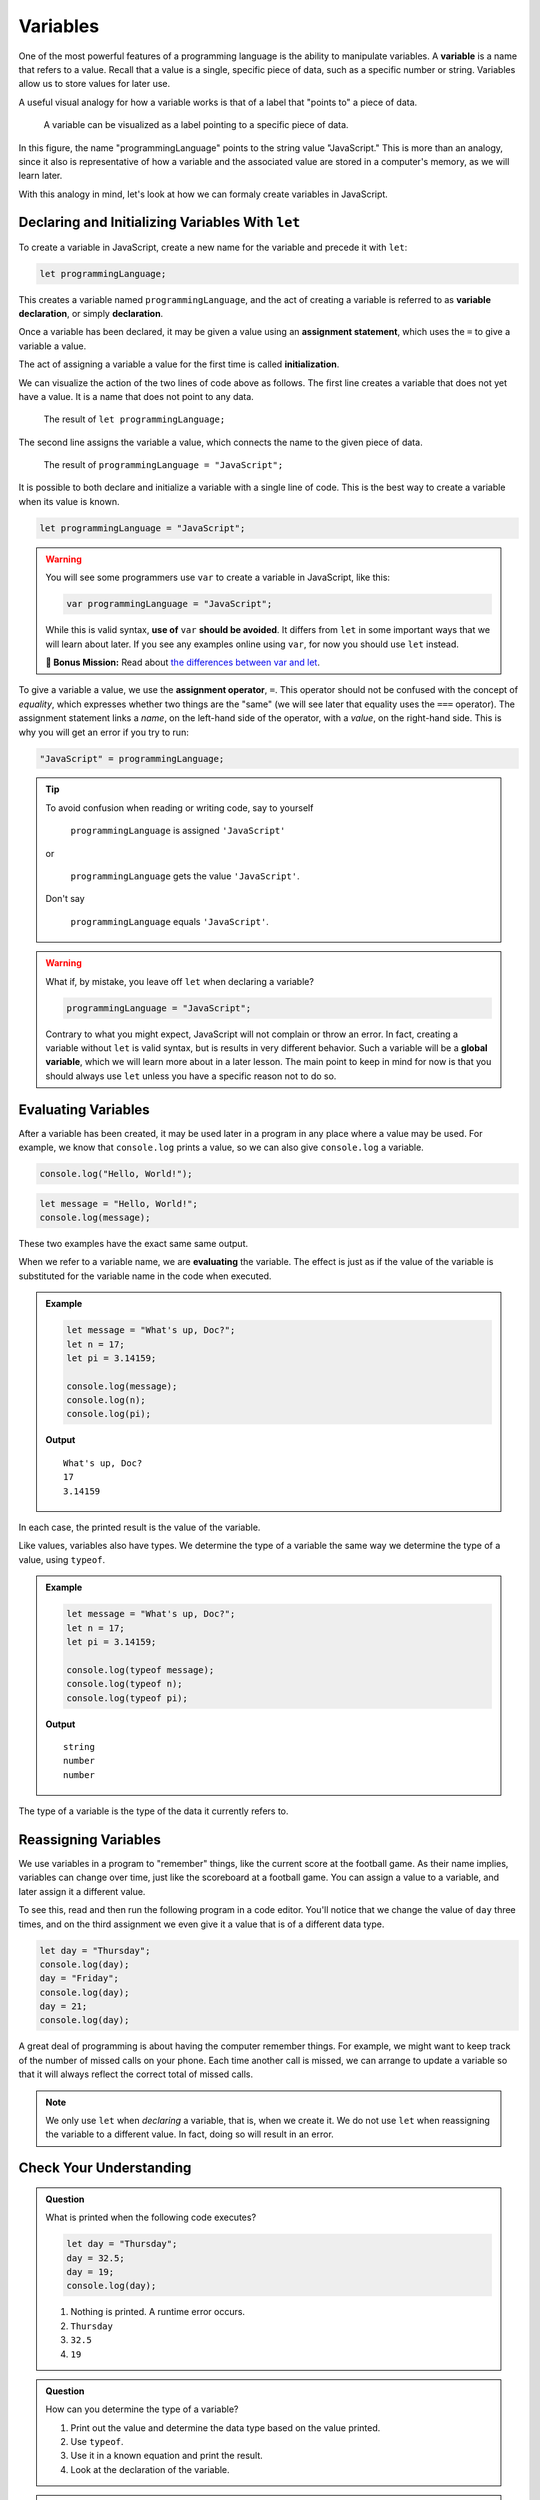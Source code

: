 Variables
=========

.. index:: ! variable

One of the most powerful features of a programming language is the ability to manipulate variables. A **variable** is a name that refers to a value. Recall that a value is a single, specific piece of data, such as a specific number or string. Variables allow us to store values for later use.

A useful visual analogy for how a variable works is that of a label that "points to" a piece of data. 

.. figure:: figures/variable.png
   :alt: A label, programmingLanguages, pointing to a the string value "JavaScript"

   A variable can be visualized as a label pointing to a specific piece of data.

In this figure, the name "programmingLanguage" points to the string value "JavaScript." This is more than an analogy, since it also is representative of how a variable and the associated value are stored in a computer's memory, as we will learn later.

With this analogy in mind, let's look at how we can formaly create variables in JavaScript.

Declaring and Initializing Variables With ``let``
-------------------------------------------------

.. index:: 
   pair: variable; declaration

.. index:: ! declaration

To create a variable in JavaScript, create a new name for the variable and precede it with ``let``:

.. sourcecode:: js
    
    let programmingLanguage;

This creates a variable named ``programmingLanguage``, and the act of creating a variable is referred to as **variable declaration**, or simply **declaration**.

.. index:: 
   pair: variable; assignment
   pair: variable; initialization

.. index:: ! assignment, ! initialization

Once a variable has been declared, it may be given a value using an **assignment statement**, which uses the ``=`` to give a variable a value.

.. sourcecode:: js
   :linenos:

   let programmingLanguage;
   programmingLanguage = "JavaScript";

The act of assigning a variable a value for the first time is called **initialization**. 

We can visualize the action of the two lines of code above as follows. The first line creates a variable that does not yet have a value. It is a name that does not point to any data.

.. figure:: figures/unassigned-variable.png
   :height: 250px
   :alt: The name "programmingLanguage" with no arrow connecting it to data.

   The result of ``let programmingLanguage;``

The second line assigns the variable a value, which connects the name to the given piece of data.

.. figure:: figures/variable.png
   :alt: A label, programmingLanguages, pointing to a the string value "JavaScript"

   The result of ``programmingLanguage = "JavaScript";``

It is possible to both declare and initialize a variable with a single line of code. This is the best way to create a variable when its value is known.

.. sourcecode:: js

   let programmingLanguage = "JavaScript";

.. warning:: You will see some programmers use ``var`` to create a variable in JavaScript, like this:

   .. sourcecode:: js

      var programmingLanguage = "JavaScript";

   While this is valid syntax, **use of** ``var`` **should be avoided**. It differs from ``let`` in some important ways that we will learn about later. If you see any examples online using ``var``, for now you should use ``let`` instead.

   **🚀 Bonus Mission:** Read about `the differences between var and let <https://developer.mozilla.org/en-US/docs/Learn/JavaScript/First_steps/Variables#The_difference_between_var_and_let>`_.

To give a variable a value, we use the **assignment operator**, ``=``. This operator should not be confused with the concept of *equality*, which expresses whether two things are the "same" (we will see later that equality uses the ``===`` operator).  The assignment statement links a *name*, on the left-hand side of the operator, with a *value*, on the right-hand side. This is why you will get an error if you try to run:

.. sourcecode:: js

    "JavaScript" = programmingLanguage;

.. tip::

   To avoid confusion when reading or writing code, say to yourself 
   
        ``programmingLanguage`` is assigned ``'JavaScript'``

   or 
    
        ``programmingLanguage`` gets the value ``'JavaScript'``. 
    
   Don't say 
    
        ``programmingLanguage`` equals ``'JavaScript'``.

.. index:: 
   pair: variable; global

.. warning:: What if, by mistake, you leave off ``let`` when declaring a variable?

   .. sourcecode:: js

      programmingLanguage = "JavaScript";

   Contrary to what you might expect, JavaScript will not complain or throw an error. In fact, creating a variable without ``let`` is valid syntax, but is results in very different behavior. Such a variable will be a **global variable**, which we will learn more about in a later lesson. The main point to keep in mind for now is that you should always use ``let`` unless you have a specific reason not to do so.

Evaluating Variables
--------------------

.. index:: variable; evaluation

After a variable has been created, it may be used later in a program in any place where a value may be used. For example, we know that ``console.log`` prints a value, so we can also give ``console.log`` a variable.

.. sourcecode:: js

   console.log("Hello, World!");

.. sourcecode:: js

   let message = "Hello, World!";
   console.log(message);

These two examples have the exact same same output.

When we refer to a variable name, we are **evaluating** the variable. The effect is just as if the value of the variable is substituted for the variable name in the code when executed.

.. admonition:: Example

   .. sourcecode:: js

      let message = "What's up, Doc?";
      let n = 17;
      let pi = 3.14159;

      console.log(message);
      console.log(n);
      console.log(pi);

   **Output**

   ::

      What's up, Doc?
      17
      3.14159

In each case, the printed result is the value of the variable. 

Like values, variables also have types. We determine the type of a variable the same way we determine the type of a value, using ``typeof``.

.. admonition:: Example

   .. sourcecode:: js
      
      let message = "What's up, Doc?";
      let n = 17;
      let pi = 3.14159;

      console.log(typeof message);
      console.log(typeof n);
      console.log(typeof pi);

   **Output**

   ::

      string
      number
      number

The type of a variable is the type of the data it currently refers to.

Reassigning Variables
---------------------

We use variables in a program to "remember" things, like the current score at the football game. As their name implies, variables can change over time, just like the scoreboard at a football game. You can assign a value to a variable, and later assign it a different value.

To see this, read and then run the following program in a code editor. You'll notice that we change the value of ``day`` three times, and on the third assignment we even give it a value that is of a different data type.

.. sourcecode:: js

    let day = "Thursday";
    console.log(day);
    day = "Friday";
    console.log(day);
    day = 21;
    console.log(day);

A great deal of programming is about having the computer remember things. For example, we might want to keep track of the number of missed calls on your phone. Each time another call is missed, we can arrange to update a variable so that it will always reflect the correct total of missed calls.

.. note:: We only use ``let`` when *declaring* a variable, that is, when we create it. We do not use ``let`` when reassigning the variable to a different value. In fact, doing so will result in an error.

Check Your Understanding
------------------------

.. admonition:: Question

   What is printed when the following code executes?

   .. sourcecode:: js

       let day = "Thursday";
       day = 32.5;
       day = 19;
       console.log(day);

   1. Nothing is printed. A runtime error occurs.
   2. ``Thursday``
   3. ``32.5``
   4. ``19``

    
.. admonition:: Question

   How can you determine the type of a variable?

   1. Print out the value and determine the data type based on the value printed.
   2. Use ``typeof``.
   3. Use it in a known equation and print the result.
   4. Look at the declaration of the variable. 

.. admonition:: Question

   Which line is an example of variable initialization? (*Note: only one line is such an example.*)

   .. sourcecode:: js
      
      let a;
      a = 42;
      a = a + 3;
